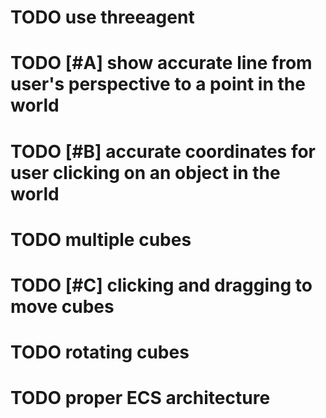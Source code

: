 * TODO use threeagent
* TODO [#A] show accurate line from user's perspective to a point in the world
* TODO [#B] accurate coordinates for user clicking on an object in the world
* TODO multiple cubes
* TODO [#C] clicking and dragging to move cubes
* TODO rotating cubes
* TODO proper ECS architecture
